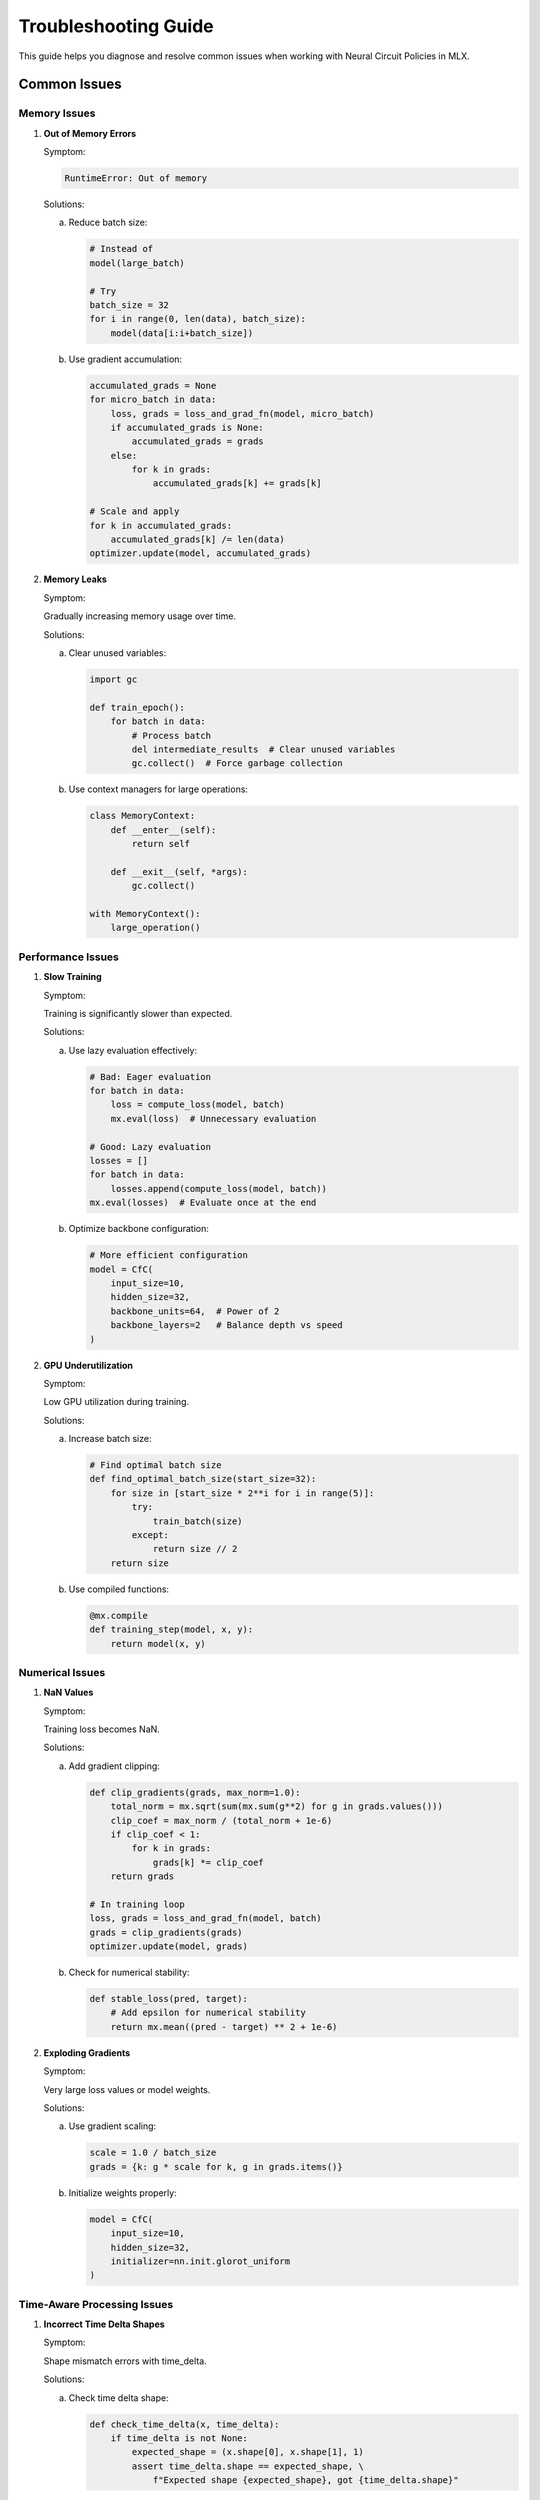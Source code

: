 Troubleshooting Guide
==================

This guide helps you diagnose and resolve common issues when working with Neural Circuit Policies in MLX.

Common Issues
-----------

Memory Issues
~~~~~~~~~~~

1. **Out of Memory Errors**

   Symptom:
   
   .. code-block:: text
   
       RuntimeError: Out of memory

   Solutions:
   
   a. Reduce batch size:
   
      .. code-block:: python
      
          # Instead of
          model(large_batch)
          
          # Try
          batch_size = 32
          for i in range(0, len(data), batch_size):
              model(data[i:i+batch_size])

   b. Use gradient accumulation:
   
      .. code-block:: python
      
          accumulated_grads = None
          for micro_batch in data:
              loss, grads = loss_and_grad_fn(model, micro_batch)
              if accumulated_grads is None:
                  accumulated_grads = grads
              else:
                  for k in grads:
                      accumulated_grads[k] += grads[k]
          
          # Scale and apply
          for k in accumulated_grads:
              accumulated_grads[k] /= len(data)
          optimizer.update(model, accumulated_grads)

2. **Memory Leaks**

   Symptom:
   
   Gradually increasing memory usage over time.

   Solutions:
   
   a. Clear unused variables:
   
      .. code-block:: python
      
          import gc
          
          def train_epoch():
              for batch in data:
                  # Process batch
                  del intermediate_results  # Clear unused variables
                  gc.collect()  # Force garbage collection

   b. Use context managers for large operations:
   
      .. code-block:: python
      
          class MemoryContext:
              def __enter__(self):
                  return self
              
              def __exit__(self, *args):
                  gc.collect()
          
          with MemoryContext():
              large_operation()

Performance Issues
~~~~~~~~~~~~~~~

1. **Slow Training**

   Symptom:
   
   Training is significantly slower than expected.

   Solutions:
   
   a. Use lazy evaluation effectively:
   
      .. code-block:: python
      
          # Bad: Eager evaluation
          for batch in data:
              loss = compute_loss(model, batch)
              mx.eval(loss)  # Unnecessary evaluation
          
          # Good: Lazy evaluation
          losses = []
          for batch in data:
              losses.append(compute_loss(model, batch))
          mx.eval(losses)  # Evaluate once at the end

   b. Optimize backbone configuration:
   
      .. code-block:: python
      
          # More efficient configuration
          model = CfC(
              input_size=10,
              hidden_size=32,
              backbone_units=64,  # Power of 2
              backbone_layers=2   # Balance depth vs speed
          )

2. **GPU Underutilization**

   Symptom:
   
   Low GPU utilization during training.

   Solutions:
   
   a. Increase batch size:
   
      .. code-block:: python
      
          # Find optimal batch size
          def find_optimal_batch_size(start_size=32):
              for size in [start_size * 2**i for i in range(5)]:
                  try:
                      train_batch(size)
                  except:
                      return size // 2
              return size

   b. Use compiled functions:
   
      .. code-block:: python
      
          @mx.compile
          def training_step(model, x, y):
              return model(x, y)

Numerical Issues
~~~~~~~~~~~~~

1. **NaN Values**

   Symptom:
   
   Training loss becomes NaN.

   Solutions:
   
   a. Add gradient clipping:
   
      .. code-block:: python
      
          def clip_gradients(grads, max_norm=1.0):
              total_norm = mx.sqrt(sum(mx.sum(g**2) for g in grads.values()))
              clip_coef = max_norm / (total_norm + 1e-6)
              if clip_coef < 1:
                  for k in grads:
                      grads[k] *= clip_coef
              return grads
          
          # In training loop
          loss, grads = loss_and_grad_fn(model, batch)
          grads = clip_gradients(grads)
          optimizer.update(model, grads)

   b. Check for numerical stability:
   
      .. code-block:: python
      
          def stable_loss(pred, target):
              # Add epsilon for numerical stability
              return mx.mean((pred - target) ** 2 + 1e-6)

2. **Exploding Gradients**

   Symptom:
   
   Very large loss values or model weights.

   Solutions:
   
   a. Use gradient scaling:
   
      .. code-block:: python
      
          scale = 1.0 / batch_size
          grads = {k: g * scale for k, g in grads.items()}

   b. Initialize weights properly:
   
      .. code-block:: python
      
          model = CfC(
              input_size=10,
              hidden_size=32,
              initializer=nn.init.glorot_uniform
          )

Time-Aware Processing Issues
~~~~~~~~~~~~~~~~~~~~~~~~~

1. **Incorrect Time Delta Shapes**

   Symptom:
   
   Shape mismatch errors with time_delta.

   Solutions:
   
   a. Check time delta shape:
   
      .. code-block:: python
      
          def check_time_delta(x, time_delta):
              if time_delta is not None:
                  expected_shape = (x.shape[0], x.shape[1], 1)
                  assert time_delta.shape == expected_shape, \
                      f"Expected shape {expected_shape}, got {time_delta.shape}"

   b. Reshape time delta properly:
   
      .. code-block:: python
      
          # Ensure correct shape
          if len(time_delta.shape) == 1:
              time_delta = time_delta.reshape(-1, 1, 1)

2. **Time Scale Issues**

   Symptom:
   
   Poor performance with variable time steps.

   Solutions:
   
   a. Normalize time deltas:
   
      .. code-block:: python
      
          def normalize_time(time_delta):
              return (time_delta - mx.mean(time_delta)) / (mx.std(time_delta) + 1e-6)

   b. Use log time scaling:
   
      .. code-block:: python
      
          def scale_time(time_delta):
              return mx.log1p(time_delta)  # log(1 + x) for numerical stability

Model-Specific Issues
~~~~~~~~~~~~~~~~~~

1. **CfC-Specific Issues**

   Symptom:
   
   Poor performance with CfC models.

   Solutions:
   
   a. Check mode configuration:
   
      .. code-block:: python
      
          model = CfC(
              input_size=10,
              hidden_size=32,
              mode="default",  # Try different modes
              activation="lecun_tanh"  # Use appropriate activation
          )

   b. Adjust backbone configuration:
   
      .. code-block:: python
      
          model = CfC(
              input_size=10,
              hidden_size=32,
              backbone_units=64,
              backbone_layers=2,
              backbone_dropout=0.1
          )

2. **LTC-Specific Issues**

   Symptom:
   
   Poor performance with LTC models.

   Solutions:
   
   a. Adjust time constant initialization:
   
      .. code-block:: python
      
          model = LTC(
              input_size=10,
              hidden_size=32,
              initializer=nn.init.uniform(-0.1, 0.1)
          )

   b. Use appropriate activation:
   
      .. code-block:: python
      
          model = LTC(
              input_size=10,
              hidden_size=32,
              activation="tanh"  # LTC works well with tanh
          )

Debugging Tips
------------

1. **Gradient Checking**

   .. code-block:: python

    def check_gradients(model, x, y):
        loss, grads = loss_and_grad_fn(model, x, y)
        for k, g in grads.items():
            if mx.isnan(g).any():
                print(f"NaN gradient in {k}")
            if mx.isinf(g).any():
                print(f"Inf gradient in {k}")

2. **Model State Inspection**

   .. code-block:: python

    def inspect_model(model):
        state = model.state_dict()
        for k, v in state.items():
            if isinstance(v, mx.array):
                print(f"{k}: shape={v.shape}, mean={mx.mean(v)}, std={mx.std(v)}")

3. **Training Progress Monitoring**

   .. code-block:: python

    class ProgressMonitor:
        def __init__(self, window_size=100):
            self.losses = []
            self.window_size = window_size
            
        def update(self, loss):
            self.losses.append(float(loss))
            if len(self.losses) > self.window_size:
                self.losses.pop(0)
                
        def get_stats(self):
            return {
                'mean': np.mean(self.losses),
                'std': np.std(self.losses),
                'min': np.min(self.losses),
                'max': np.max(self.losses)
            }

Getting Help
----------

If you encounter issues not covered in this guide:

1. Check the example notebooks
2. Review the API documentation
3. Run the test suite
4. File an issue on GitHub
5. Join the community discussions
